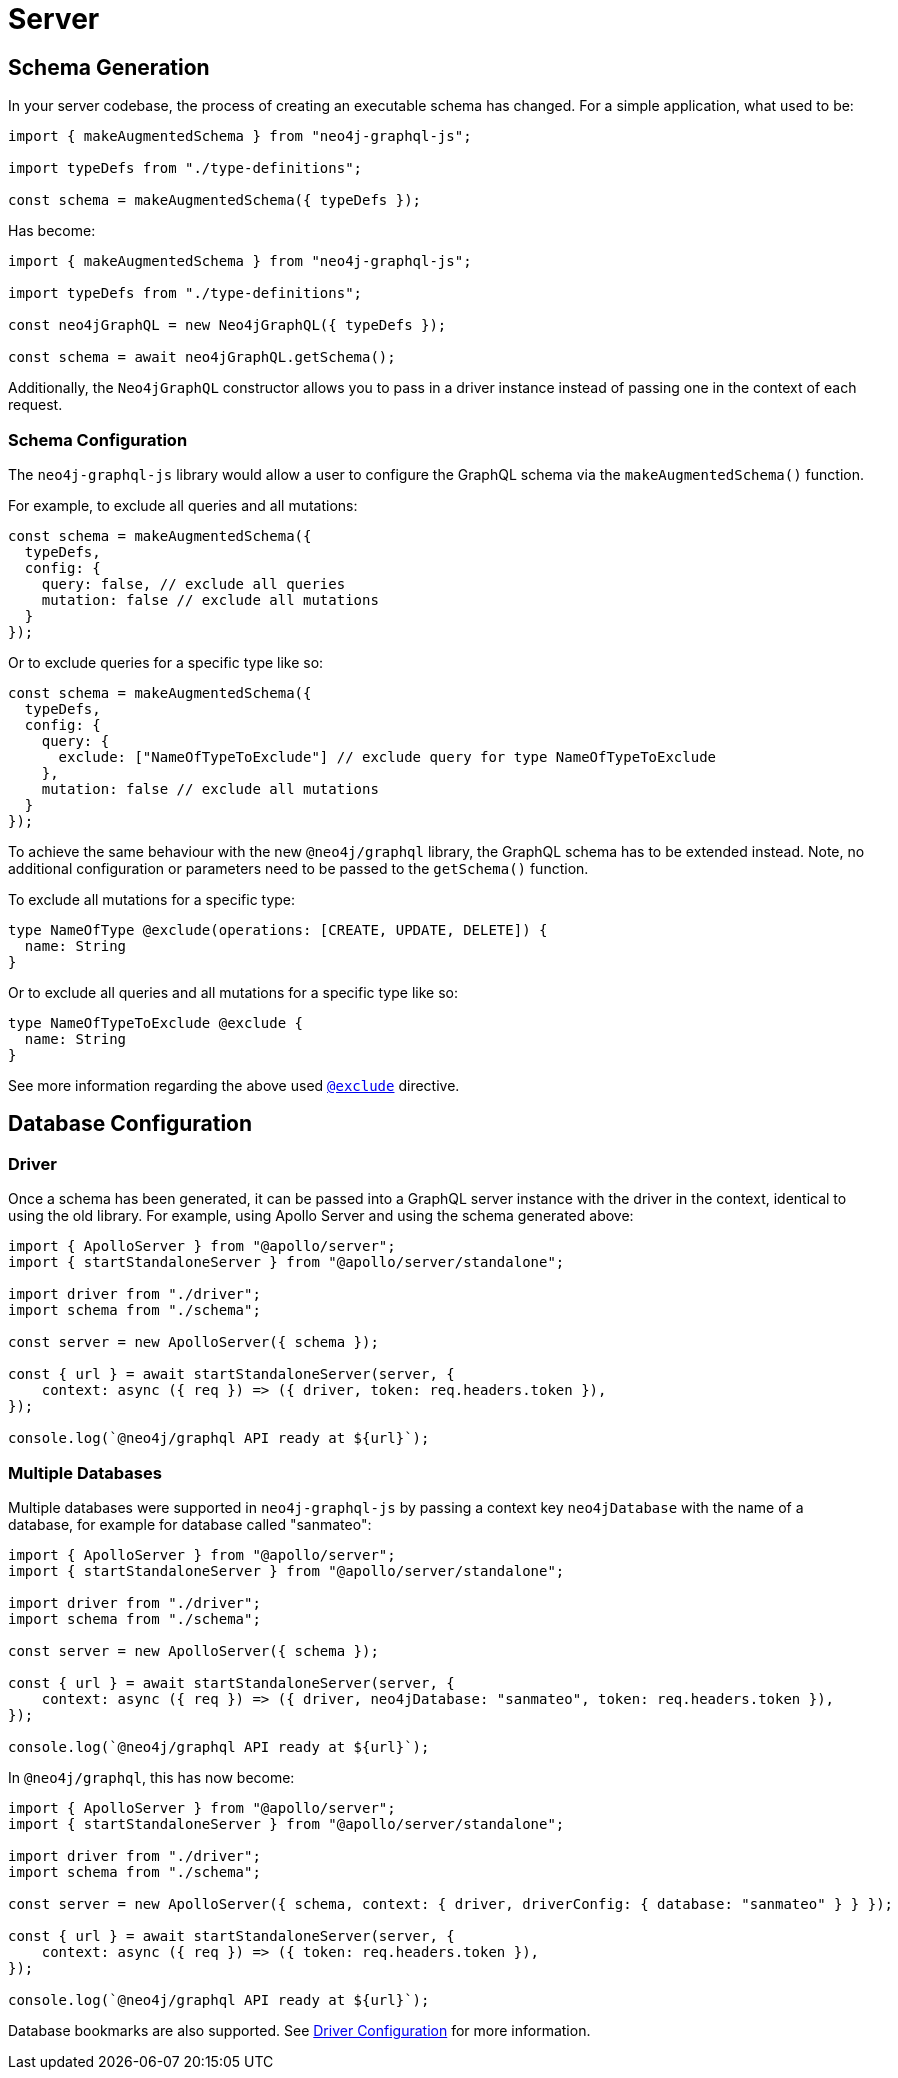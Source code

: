 [[migration-guide-server]]
= Server

[[migration-guide-server-schema-generation]]
== Schema Generation

In your server codebase, the process of creating an executable schema has changed. For a simple application, what used to be:

[source, javascript, indent=0]
----
import { makeAugmentedSchema } from "neo4j-graphql-js";

import typeDefs from "./type-definitions";

const schema = makeAugmentedSchema({ typeDefs });
----

Has become:

[source, javascript, indent=0]
----
import { makeAugmentedSchema } from "neo4j-graphql-js";

import typeDefs from "./type-definitions";

const neo4jGraphQL = new Neo4jGraphQL({ typeDefs });

const schema = await neo4jGraphQL.getSchema();
----

Additionally, the `Neo4jGraphQL` constructor allows you to pass in a driver instance instead of passing one in the context of each request.

=== Schema Configuration

The `neo4j-graphql-js` library would allow a user to configure the GraphQL schema via the `makeAugmentedSchema()` function.

For example, to exclude all queries and all mutations:

[source, javascript, indent=0]
----
const schema = makeAugmentedSchema({
  typeDefs,
  config: {
    query: false, // exclude all queries
    mutation: false // exclude all mutations
  }
});
----

Or to exclude queries for a specific type like so:

[source, javascript, indent=0]
----
const schema = makeAugmentedSchema({
  typeDefs,
  config: {
    query: {
      exclude: ["NameOfTypeToExclude"] // exclude query for type NameOfTypeToExclude
    },
    mutation: false // exclude all mutations
  }
});
----

To achieve the same behaviour with the new `@neo4j/graphql` library, the GraphQL schema has to be extended instead. Note, no additional configuration or parameters need to be passed to the `getSchema()` function.

To exclude all mutations for a specific type:
[source, graphql, indent=0]
----
type NameOfType @exclude(operations: [CREATE, UPDATE, DELETE]) {
  name: String
}
----

Or to exclude all queries and all mutations for a specific type like so:

[source, graphql, indent=0]
----
type NameOfTypeToExclude @exclude {
  name: String
}
----
See more information regarding the above used xref::type-definitions/schema-configuration/index.adoc#type-definitions-schema-configuration-exclude[`@exclude`] directive.


== Database Configuration

=== Driver

Once a schema has been generated, it can be passed into a GraphQL server instance with the driver in the context, identical to using the old library. For example, using Apollo Server and using the schema generated above:

[source, javascript, indent=0]
----
import { ApolloServer } from "@apollo/server";
import { startStandaloneServer } from "@apollo/server/standalone";

import driver from "./driver";
import schema from "./schema";

const server = new ApolloServer({ schema });

const { url } = await startStandaloneServer(server, {
    context: async ({ req }) => ({ driver, token: req.headers.token }),
});

console.log(`@neo4j/graphql API ready at ${url}`);
----

=== Multiple Databases

Multiple databases were supported in `neo4j-graphql-js` by passing a context key `neo4jDatabase` with the name of a database, for example for database called "sanmateo":

[source, javascript, indent=0]
----
import { ApolloServer } from "@apollo/server";
import { startStandaloneServer } from "@apollo/server/standalone";

import driver from "./driver";
import schema from "./schema";

const server = new ApolloServer({ schema });

const { url } = await startStandaloneServer(server, {
    context: async ({ req }) => ({ driver, neo4jDatabase: "sanmateo", token: req.headers.token }),
});

console.log(`@neo4j/graphql API ready at ${url}`);
----

In `@neo4j/graphql`, this has now become:

[source, javascript, indent=0]
----
import { ApolloServer } from "@apollo/server";
import { startStandaloneServer } from "@apollo/server/standalone";

import driver from "./driver";
import schema from "./schema";

const server = new ApolloServer({ schema, context: { driver, driverConfig: { database: "sanmateo" } } });

const { url } = await startStandaloneServer(server, {
    context: async ({ req }) => ({ token: req.headers.token }),
});

console.log(`@neo4j/graphql API ready at ${url}`);
----

Database bookmarks are also supported. See xref::driver-configuration.adoc[Driver Configuration] for more information.
